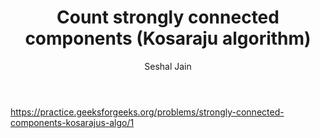 #+TITLE: Count strongly connected components (Kosaraju algorithm)
#+AUTHOR: Seshal Jain
#+TAGS[]: graph
https://practice.geeksforgeeks.org/problems/strongly-connected-components-kosarajus-algo/1
